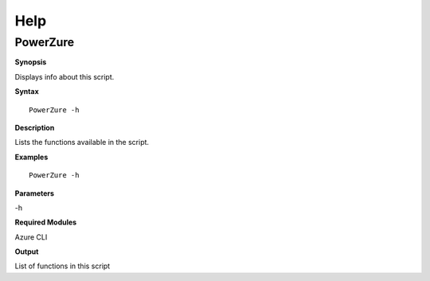 Help
====

**PowerZure**
-------------

.. _**Synopsis**-46:

**Synopsis**


Displays info about this script.






.. _**Syntax**-46:

**Syntax**

::

  PowerZure -h

.. _**Description**-46:

**Description**


Lists the functions available in the script.

.. _**Examples**-46:

**Examples**



::

  PowerZure -h

.. _**Parameters**-46:

**Parameters** 


-h

.. _required-modules-48:

**Required Modules**


Azure CLI

.. _**Output**-46:

**Output**


List of functions in this script